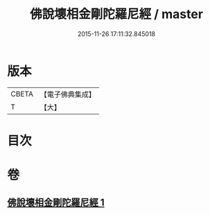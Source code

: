 #+TITLE: 佛說壞相金剛陀羅尼經 / master
#+DATE: 2015-11-26 17:11:32.845018
* 版本
 |     CBETA|【電子佛典集成】|
 |         T|【大】     |

* 目次
* 卷
** [[file:KR6j0649_001.txt][佛說壞相金剛陀羅尼經 1]]
